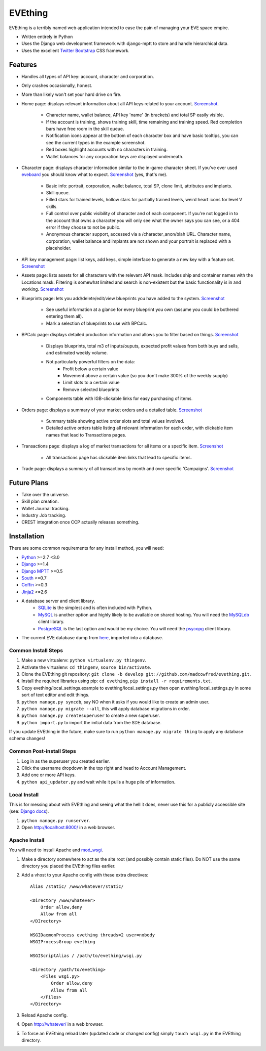 ========
EVEthing
========

EVEthing is a terribly named web application intended to ease the pain of managing your
EVE space empire.

- Written entirely in Python
- Uses the Django web development framework with django-mptt to store and handle hierarchical
  data.
- Uses the excellent `Twitter Bootstrap <http://twitter.github.com/bootstrap/>`_ CSS framework.

Features
========

- Handles all types of API key: account, character and corporation.

- Only crashes occasionally, honest.

- More than likely won't set your hard drive on fire.

- Home page: displays relevant information about all API keys related to your account.
  `Screenshot <https://github.com/madcowfred/evething/raw/develop/doc-images/home.png>`_.
  
   * Character name, wallet balance, API key 'name' (in brackets) and total SP easily
     visible.
   * If the account is training, shows training skill, time remaining and training
     speed. Red completion bars have free room in the skill queue.
   * Notification icons appear at the bottom of each character box and have basic
     tooltips, you can see the current types in the example screenshot.
   * Red boxes highlight accounts with no characters in training.
   * Wallet balances for any corporation keys are displayed underneath.

- Character page: displays character information similar to the in-game character sheet.
  If you've ever used `eveboard <http://eveboard.com>`_ you should know what to expect.
  `Screenshot <https://github.com/madcowfred/evething/raw/develop/doc-images/character.png>`_
  (yes, that's me).

   * Basic info: portrait, corporation, wallet balance, total SP, clone limit, attributes and
     implants.
   * Skill queue.
   * Filled stars for trained levels, hollow stars for partially trained levels, weird heart icons for
     level V skills.
   * Full control over public visibility of character and of each component. If you're not
     logged in to the account that owns a character you will only see what the owner says
     you can see, or a 404 error if they choose to not be public.
   * Anonymous character support, accessed via a /character_anon/blah URL. Character name,
     corporation, wallet balance and implants are not shown and your portrait is replaced
     with a placeholder.

- API key management page: list keys, add keys, simple interface to generate a new key with
  a feature set. `Screenshot <https://github.com/madcowfred/evething/raw/develop/doc-images/apikeys.png>`_

- Assets page: lists assets for all characters with the relevant API mask. Includes ship
  and container names with the Locations mask. Filtering is somewhat limited and search is
  non-existent but the basic functionality is in and working.
  `Screenshot <https://github.com/madcowfred/evething/raw/develop/doc-images/assets.png>`_

- Blueprints page: lets you add/delete/edit/view blueprints you have added to the system.
  `Screenshot <https://github.com/madcowfred/evething/raw/develop/doc-images/blueprints.png>`_
  
   * See useful information at a glance for every blueprint you own (assume you could be
     bothered entering them all).
   * Mark a selection of blueprints to use with BPCalc.

- BPCalc page: displays detailed production information and allows you to filter based on
  things. `Screenshot <https://github.com/madcowfred/evething/raw/develop/doc-images/bpcalc.png>`_

   * Displays blueprints, total m3 of inputs/ouputs, expected profit values from both buys
     and sells, and estimated weekly volume.
   * Not particularly powerful filters on the data:
      + Profit below a certain value
      + Movement above a certain value (so you don't make 300% of the weekly supply)
      + Limit slots to a certain value
      + Remove selected blueprints
   * Components table with IGB-clickable links for easy purchasing of items.

- Orders page: displays a summary of your market orders and a detailed table.
  `Screenshot <https://github.com/madcowfred/evething/raw/develop/doc-images/orders.png>`_

   * Summary table showing active order slots and total values involved.
   * Detailed active orders table listing all relevant information for each order, with
     clickable item names that lead to Transactions pages.

- Transactions page: displays a log of market transactions for all items or a specific
  item. `Screenshot <https://github.com/madcowfred/evething/raw/develop/doc-images/transactions.png>`_

   * All transactions page has clickable item links that lead to specific items.

- Trade page: displays a summary of all transactions by month and over specific 'Campaigns'.
  `Screenshot <https://github.com/madcowfred/evething/raw/develop/doc-images/trade.png>`_
   

Future Plans
============

- Take over the universe.
- Skill plan creation.
- Wallet Journal tracking.
- Industry Job tracking.
- CREST integration once CCP actually releases something.

Installation
============

There are some common requirements for any install method, you will need:

- `Python <http://www.python.org>`_ >=2.7 <3.0
- `Django <http://www.djangoproject.com>`_ >=1.4
- `Django MPTT <https://github.com/django-mptt/django-mptt/>`_ >=0.5
- `South <http://south.aeracode.org/>`_ >=0.7
- `Coffin <https://github.com/coffin/coffin/>`_ >=0.3
- `Jinja2 <http://jinja.pocoo.org/>`_ >=2.6
- A database server and client library.
   * `SQLite <http://www.sqlite.org>`_ is the simplest and is often included with Python.
   * `MySQL <http://www.mysql.com>`_ is another option and highly likely to be available on
     shared hosting. You will need the `MySQLdb <http://mysql-python.sourceforge.net/MySQLdb.html>`_
     client library.
   * `PostgreSQL <http://www.postgresql.org>`_ is the last option and would be my choice.
     You will need the `psycopg <http://initd.org/psycopg/>`_ client library.
- The current EVE database dump from `here <http://zofu.no-ip.de/>`_, imported into a database.

Common Install Steps
--------------------
#. Make a new virtualenv: ``python virtualenv.py thingenv``.
#. Activate the virtualenv: ``cd thingenv``, ``source bin/activate``.
#. Clone the EVEthing git repository: ``git clone -b develop git://github.com/madcowfred/evething.git``.
#. Install the required libraries using pip: ``cd evething``, ``pip install -r requirements.txt``.
#. Copy evething/local_settings.example to evething/local_settings.py then open
   evething/local_settings.py in some sort of text editor and edit things.
#. ``python manage.py syncdb``, say NO when it asks if you would like to create an admin user.
#. ``python manage.py migrate --all``, this will apply database migrations in order.
#. ``python manage.py createsuperuser`` to create a new superuser.
#. ``python import.py`` to import the initial data from the SDE database.

If you update EVEthing in the future, make sure to run ``python manage.py migrate thing``
to apply any database schema changes!

Common Post-install Steps
-------------------------
#. Log in as the superuser you created earlier.
#. Click the username dropdown in the top right and head to Account Management.
#. Add one or more API keys.
#. ``python api_updater.py`` and wait while it pulls a huge pile of information.

Local Install
-------------
This is for messing about with EVEthing and seeing what the hell it does, never use this for a
publicly accessible site (see: `Django docs <https://docs.djangoproject.com/en/dev/ref/django-admin/#runserver-port-or-address-port>`_).

#. ``python manage.py runserver``.
#. Open http://localhost:8000/ in a web browser.

Apache Install
--------------
You will need to install Apache and `mod_wsgi <http://code.google.com/p/modwsgi/>`_.

#. Make a directory somewhere to act as the site root (and possibly contain static files).
   Do NOT use the same directory you placed the EVEthing files earlier.
#. Add a vhost to your Apache config with these extra directives:

   ::

      Alias /static/ /www/whatever/static/

      <Directory /www/whatever>
          Order allow,deny
          Allow from all
      </DIrectory>

      WSGIDaemonProcess evething threads=2 user=nobody
      WSGIProcessGroup evething

      WSGIScriptAlias / /path/to/evething/wsgi.py

      <Directory /path/to/evething>
          <Files wsgi.py>
              Order allow,deny
              Allow from all
          </Files>
      </Directory>

#. Reload Apache config.
#. Open http://whatever/ in a web browser.
#. To force an EVEthing reload later (updated code or changed config) simply ``touch wsgi.py``
   in the EVEthing directory.
